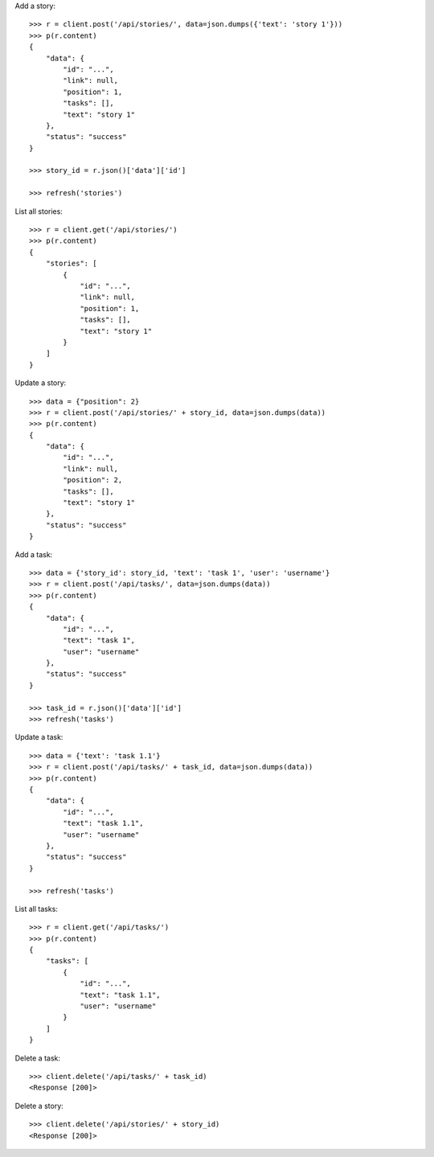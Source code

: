 Add a story::

    >>> r = client.post('/api/stories/', data=json.dumps({'text': 'story 1'}))
    >>> p(r.content)
    {
        "data": {
            "id": "...",
            "link": null,
            "position": 1,
            "tasks": [],
            "text": "story 1"
        },
        "status": "success"
    }

    >>> story_id = r.json()['data']['id']

    >>> refresh('stories')

List all stories::

    >>> r = client.get('/api/stories/')
    >>> p(r.content)
    {
        "stories": [
            {
                "id": "...",
                "link": null,
                "position": 1,
                "tasks": [],
                "text": "story 1"
            }
        ]
    }

Update a story::

    >>> data = {"position": 2}
    >>> r = client.post('/api/stories/' + story_id, data=json.dumps(data))
    >>> p(r.content)
    {
        "data": {
            "id": "...",
            "link": null,
            "position": 2,
            "tasks": [],
            "text": "story 1"
        },
        "status": "success"
    }

Add a task::

    >>> data = {'story_id': story_id, 'text': 'task 1', 'user': 'username'}
    >>> r = client.post('/api/tasks/', data=json.dumps(data))
    >>> p(r.content)
    {
        "data": {
            "id": "...",
            "text": "task 1",
            "user": "username"
        },
        "status": "success"
    }

    >>> task_id = r.json()['data']['id']
    >>> refresh('tasks')


Update a task::

    >>> data = {'text': 'task 1.1'}
    >>> r = client.post('/api/tasks/' + task_id, data=json.dumps(data))
    >>> p(r.content)
    {
        "data": {
            "id": "...",
            "text": "task 1.1",
            "user": "username"
        },
        "status": "success"
    }

    >>> refresh('tasks')

List all tasks::

    >>> r = client.get('/api/tasks/')
    >>> p(r.content)
    {
        "tasks": [
            {
                "id": "...",
                "text": "task 1.1",
                "user": "username"
            }
        ]
    }

Delete a task::

    >>> client.delete('/api/tasks/' + task_id)
    <Response [200]>

Delete a story::

    >>> client.delete('/api/stories/' + story_id)
    <Response [200]>

